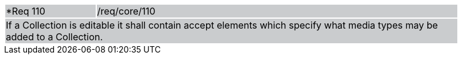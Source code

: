 [width="90%",cols="20%,80%"]
|===
|*Req 110 {set:cellbgcolor:#CACCCE}|/req/core/110
2+|If a Collection is editable it shall contain accept elements which specify what media types may be added to a Collection.
|===
